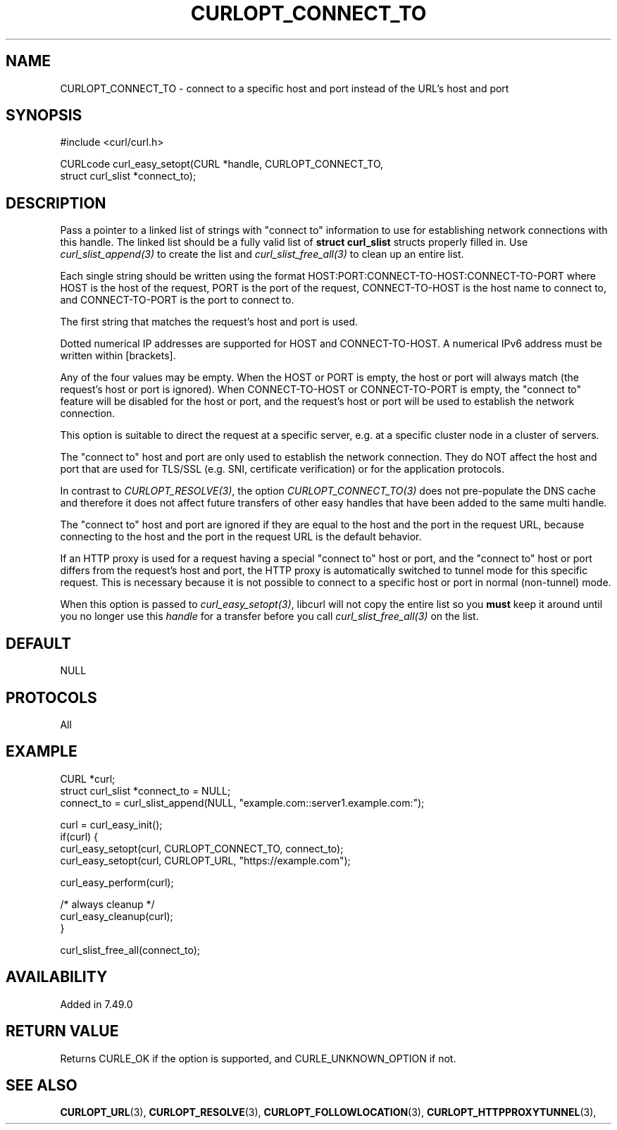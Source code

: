 .\" **************************************************************************
.\" *                                  _   _ ____  _
.\" *  Project                     ___| | | |  _ \| |
.\" *                             / __| | | | |_) | |
.\" *                            | (__| |_| |  _ <| |___
.\" *                             \___|\___/|_| \_\_____|
.\" *
.\" * Copyright (C) 1998 - 2021, Daniel Stenberg, <daniel@haxx.se>, et al.
.\" *
.\" * This software is licensed as described in the file COPYING, which
.\" * you should have received as part of this distribution. The terms
.\" * are also available at https://curl.se/docs/copyright.html.
.\" *
.\" * You may opt to use, copy, modify, merge, publish, distribute and/or sell
.\" * copies of the Software, and permit persons to whom the Software is
.\" * furnished to do so, under the terms of the COPYING file.
.\" *
.\" * This software is distributed on an "AS IS" basis, WITHOUT WARRANTY OF ANY
.\" * KIND, either express or implied.
.\" *
.\" **************************************************************************
.\"
.TH CURLOPT_CONNECT_TO 3 "September 08, 2021" "libcurl 7.83.1" "curl_easy_setopt options"

.SH NAME
CURLOPT_CONNECT_TO \- connect to a specific host and port instead of the URL's host and port
.SH SYNOPSIS
.nf
#include <curl/curl.h>

CURLcode curl_easy_setopt(CURL *handle, CURLOPT_CONNECT_TO,
                          struct curl_slist *connect_to);
.fi
.SH DESCRIPTION
Pass a pointer to a linked list of strings with "connect to" information to
use for establishing network connections with this handle. The linked list
should be a fully valid list of \fBstruct curl_slist\fP structs properly
filled in. Use \fIcurl_slist_append(3)\fP to create the list and
\fIcurl_slist_free_all(3)\fP to clean up an entire list.

Each single string should be written using the format
HOST:PORT:CONNECT-TO-HOST:CONNECT-TO-PORT where HOST is the host of the
request, PORT is the port of the request, CONNECT-TO-HOST is the host name to
connect to, and CONNECT-TO-PORT is the port to connect to.

The first string that matches the request's host and port is used.

Dotted numerical IP addresses are supported for HOST and CONNECT-TO-HOST.
A numerical IPv6 address must be written within [brackets].

Any of the four values may be empty. When the HOST or PORT is empty, the host
or port will always match (the request's host or port is ignored).
When CONNECT-TO-HOST or CONNECT-TO-PORT is empty, the "connect to" feature
will be disabled for the host or port, and the request's host or port will be
used to establish the network connection.

This option is suitable to direct the request at a specific server, e.g. at a
specific cluster node in a cluster of servers.

The "connect to" host and port are only used to establish the network
connection. They do NOT affect the host and port that are used for TLS/SSL
(e.g. SNI, certificate verification) or for the application protocols.

In contrast to \fICURLOPT_RESOLVE(3)\fP, the option
\fICURLOPT_CONNECT_TO(3)\fP does not pre-populate the DNS cache and therefore
it does not affect future transfers of other easy handles that have been added
to the same multi handle.

The "connect to" host and port are ignored if they are equal to the host and
the port in the request URL, because connecting to the host and the port in
the request URL is the default behavior.

If an HTTP proxy is used for a request having a special "connect to" host or
port, and the "connect to" host or port differs from the request's host and
port, the HTTP proxy is automatically switched to tunnel mode for this
specific request. This is necessary because it is not possible to connect to a
specific host or port in normal (non-tunnel) mode.

When this option is passed to \fIcurl_easy_setopt(3)\fP, libcurl will not copy
the entire list so you \fBmust\fP keep it around until you no longer use this
\fIhandle\fP for a transfer before you call \fIcurl_slist_free_all(3)\fP on
the list.

.SH DEFAULT
NULL
.SH PROTOCOLS
All
.SH EXAMPLE
.nf
CURL *curl;
struct curl_slist *connect_to = NULL;
connect_to = curl_slist_append(NULL, "example.com::server1.example.com:");

curl = curl_easy_init();
if(curl) {
  curl_easy_setopt(curl, CURLOPT_CONNECT_TO, connect_to);
  curl_easy_setopt(curl, CURLOPT_URL, "https://example.com");

  curl_easy_perform(curl);

  /* always cleanup */
  curl_easy_cleanup(curl);
}

curl_slist_free_all(connect_to);
.fi
.SH AVAILABILITY
Added in 7.49.0
.SH RETURN VALUE
Returns CURLE_OK if the option is supported, and CURLE_UNKNOWN_OPTION if not.
.SH "SEE ALSO"
.BR CURLOPT_URL "(3), " CURLOPT_RESOLVE "(3), " CURLOPT_FOLLOWLOCATION "(3), " CURLOPT_HTTPPROXYTUNNEL  "(3), "
